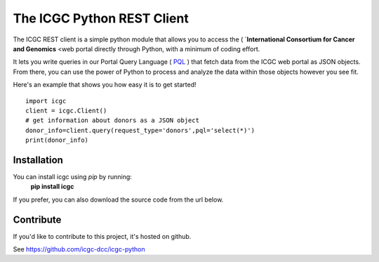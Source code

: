 .. icgc documentation master file, created by
   sphinx-quickstart on Fri Nov  3 16:04:44 2017.

The ICGC Python REST Client
============================

The ICGC REST client is a simple python module that allows you to access
the ( `**International Consortium for Cancer and Genomics** <web portal
directly through Python, with a minimum of coding effort.

It lets you write queries in our Portal Query Language ( `PQL <https://github.com/icgc-dcc/dcc-portal/blob/develop/dcc-portal-pql/PQL.md>`_ ) that fetch data from the ICGC web portal as JSON objects. From there, you can use the power of Python to process and analyze the data within those objects however you see fit.  

Here's an example that shows you how easy it is to get started!
::

    import icgc
    client = icgc.Client()
    # get information about donors as a JSON object
    donor_info=client.query(request_type='donors',pql='select(*)')    	
    print(donor_info)

Installation
------------
You can install icgc using *pip* by running:
    **pip install icgc**

If you prefer, you can also download the source code from the url below.

Contribute
----------
If you'd like to contribute to this project, it's hosted on github.
  
See https://github.com/icgc-dcc/icgc-python
